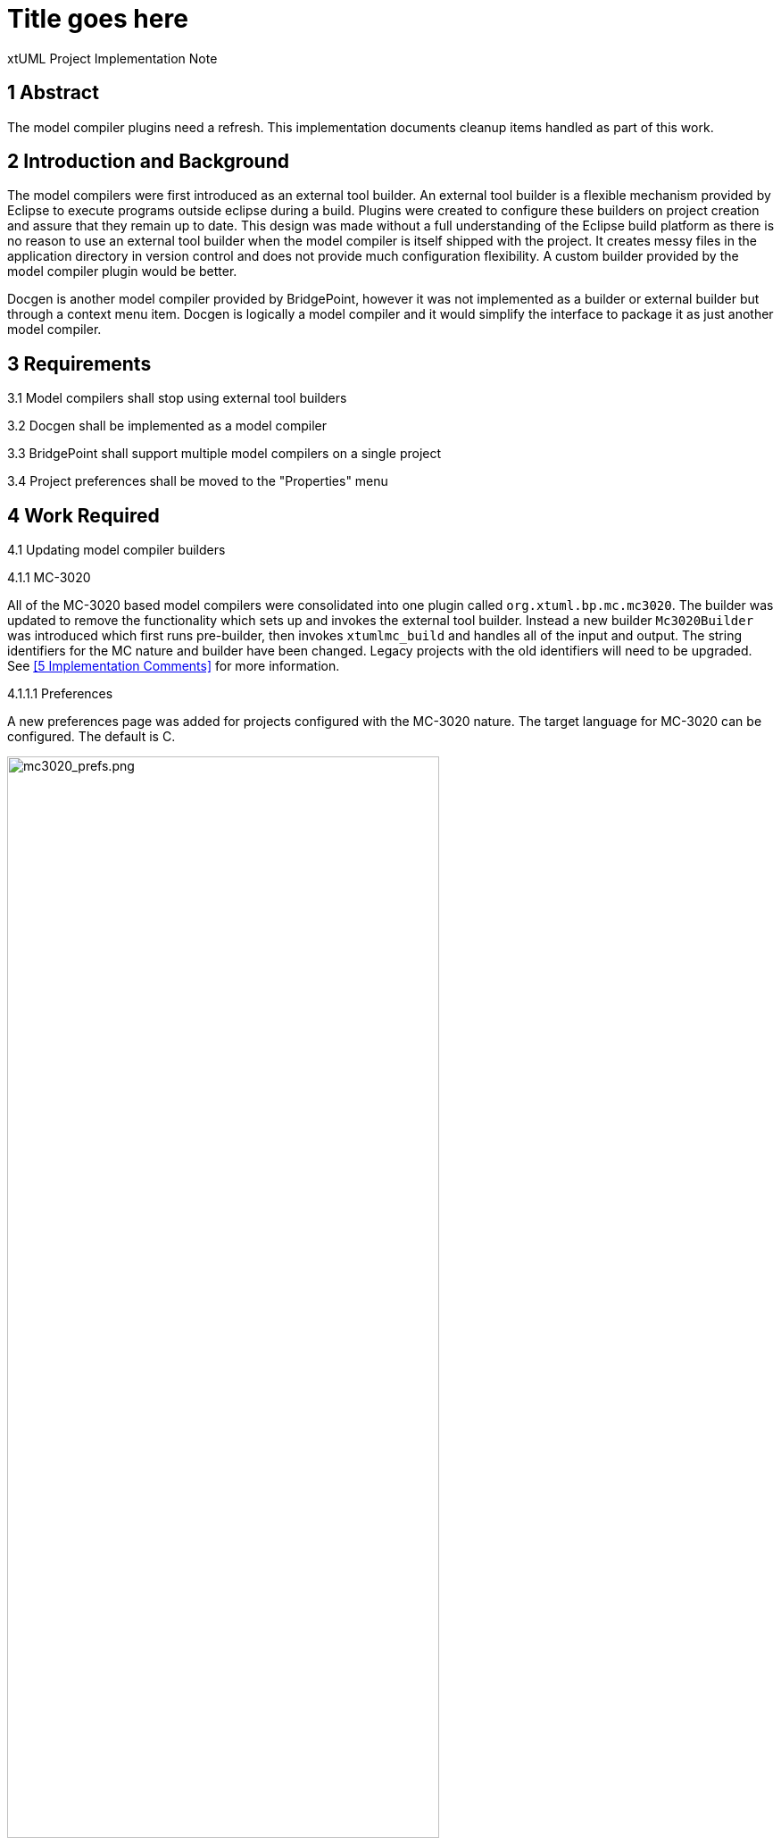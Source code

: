 = Title goes here

xtUML Project Implementation Note

== 1 Abstract

The model compiler plugins need a refresh. This implementation documents cleanup
items handled as part of this work.

== 2 Introduction and Background

The model compilers were first introduced as an external tool builder. An
external tool builder is a flexible mechanism provided by Eclipse to execute
programs outside eclipse during a build. Plugins
were created to configure these builders on project creation and assure that
they remain up to date. This design was made without a full understanding of the
Eclipse build platform as there is no reason to use an external tool builder
when the model compiler is itself shipped with the project. It creates messy
files in the application directory in version control and does not provide much
configuration flexibility. A custom builder provided by the model compiler
plugin would be better.

Docgen is another model compiler provided by BridgePoint, however it was not
implemented as a builder or external builder but through a context menu item.
Docgen is logically a model compiler and it would simplify the interface to
package it as just another model compiler.

== 3 Requirements

3.1 Model compilers shall stop using external tool builders

3.2 Docgen shall be implemented as a model compiler

3.3 BridgePoint shall support multiple model compilers on a single project

3.4 Project preferences shall be moved to the "Properties" menu

== 4 Work Required

4.1 Updating model compiler builders

4.1.1 MC-3020

All of the MC-3020 based model compilers were consolidated into one plugin
called `org.xtuml.bp.mc.mc3020`. The builder was updated to remove the
functionality which sets up and invokes the external tool builder. Instead a new
builder `Mc3020Builder` was introduced which first runs pre-builder, then
invokes `xtumlmc_build` and handles all of the input and output. The string
identifiers for the MC nature and builder have been changed. Legacy projects
with the old identifiers will need to be upgraded. See <<5 Implementation
Comments>> for more information.

4.1.1.1 Preferences

A new preferences page was added for projects configured with the MC-3020
nature. The target language for MC-3020 can be configured. The default is C.

image::mc3020_prefs.png[mc3020_prefs.png,width=75%]

4.1.1.2 CDT for MC-3020 projects

During creation of an MC-3020 project or setting of model compilers, the
preferences in the previous section can be set. Additionally, the project can be
converted to a C/C++ project (adds the CDT nature and builders to the project).
The default for this option is unchecked. MC-3020 many times is used just for
code generation and other C/C++ build tools are required to build the source for
the chosen target.

image::new_mc3020_project.png[new_mc3020_project.png,width=75%]

4.1.1.3 `org.xtuml.bp.cdt` plugin

There used to be a plugin called `org.xtuml.bp.cdt`. Its only purpose in life
was to wait for projects to be created. When a project was created that had one
of the MC-3020 flavor model compilers set, it automatically set it to a CDT
project. This plugin has been completely removed now that the functionality
stated above is implemented.

4.1.2 MC-Java

The MC-Java plugin was cleaned up and renamed from `org.xtuml.bp.mc.java.source`
to simply `org.xtuml.bp.mc.java`. The MC nature and builder names were changed
and updated in the source projects that use them. MC-Java was removed from the
list of available model compilers. It can still be configured manually by
editing the `.project` file, but it is not used by BridgePoint users other than
by the BridgePoint project itself, so it only confuses new users.

4.1.3 Docgen

The `org.xtuml.bp.docgen` plugin was removed. A new plugin
`org.xtuml.bp.mc.docgen` as introduced following the same pattern as the other
MC plugins. The behavior found in the `Generator` class in the old docgen plugin
was adapted to work as a builder. The "Create Documentation" CME associated with
docgen is removed and instead it is executed during builds. Docgen is now
available in the list of model compilers when creating a new project or setting
model compilers.

4.1.3.1 Preferences

A new preference page was added for projects configured with the docgen nature.
The output destination can be configured. The builder can be configured to open
the output file when finished. The defaults are the `doc/` directory and to
always open the output. This mirrors current behavior.

image::docgen_prefs.png[docgen_prefs.png,width=75%]

4.2 Delegating wizards

A mechanism was implemented for creating new projects and setting model
compilers called "delegating wizards." The idea is that model compiler plugins
can dynamically contribute wizard pages to the new project wizard without
re-building BridgePoint using an Eclipse extension point. This is very handy if
users want to develop their own model compiler plugins and access them through
the UI.

Before now, exactly one model compiler must be assigned to each project. This work
extended the delegating wizard framework such that zero to many model compilers
can be assigned to any project. A project could have both docgen and MC-3020 or
a project could simply have no model compilers. With this change the "None"
model compiler went away.

image::mcs.png[mcs.png,width=75%]

Once one or more model compilers are selected, if they have additional
configuration, those wizard pages are added to the new project wizard.

4.3 Console management

Model compilers now get first class consoles. A utility class
`ModelCompilerConsoleManager` was added to handle the common functionality of
dealing with consoles. An output and error stream are opened to the console to
which the `stdout` and `stderr` of the model compiler executables are piped. The
error stream prints to the console in red. This class also re-directs the output
to Eclipse standard out and standard error for CLI builds.

4.4 Project preferences

Project preferences were moved to the "Properties" menu of a project. This is
where most Eclipse tools handle project specific preferences but BridgePoint
provides its own CME. With this change, BridgePoint is much more like other
Eclispe based tools. The old project preferences CME was removed and the
"Properties" CME was added for model explorer.

image::project_prefs.png[project_prefs.png,width=75%]

image::properties_cme.png[properties_cme.png,width=50%]

4.5 General code cleanup

Code was cleaned up where applicable.

4.5.1 `org.xtuml.internal.test`

The `org.xtuml.internal.test` plugin was removed. This test only had files which
were used to test the old delegating wizard framework which has been updated.
These tests are not run automatically and have not been run recently.

4.5.2 `org.xtuml.bp.mc.template`

The template model compiler plugin was removed. This provided a mechanism to
quickly create new model compiler plugin projects. It is a good idea but it is
not being used and I was not able to get it to work. It may be a future project
to reintroduce something like the template plugin but for now it is simply
removed.

4.5.3 BridgePoint CLI

The CLI plugin had to be updated to properly refer to the new model compiler
plugins. An attempt was made to overhaul the CLI build so that it would be
better, however there were problems affecting the BridgePoint build and these
changes were reverted.

== 5 Implementation Comments

5.1 Future enhancements

5.1.1 RSL builder

A future enhancement that could be made is to implement a generic RSL model
compiler. This would essentially just be an interface to `pyrsl`.

5.1.2 Purely headless CLI build

As mentioned above, some work was done to make build purely headless. It ran
into problems, but there is no real reason this cannot be done. It is faster,
lighter, and removes the requirement of a virtual frame buffer.

5.1.3 Template plugin

A new model compiler template plugin could be introduced as mentioned above.

== 6 Unit Test

6.1 Current unit test suite shall pass.

6.1.1 Existing unit tests that are deprecated by this work shall be removed.

6.1.2 Existing unit tests that are still valid but broken by this work shall be
repaired.

== 7 User Documentation

TODO

== 8 Code Changes

- fork/repository: leviathan747/bridgepoint
- branch: 11491_mcs

----
 doc-bridgepoint/process/templates/launch_configs/Core Test (OSX) CLIish.launch                                              |   2 +-
 doc-bridgepoint/process/templates/launch_configs/Core Test (OSX).launch                                                     |   2 +-
 doc-bridgepoint/process/templates/launch_configs/Core Test - Consistency (OSX).launch                                       |   2 +-
 doc-bridgepoint/process/templates/launch_configs/Core Test - Consistency.launch                                             |   2 +-
 doc-bridgepoint/process/templates/launch_configs/Core Test - Existing Projects (OSX).launch                                 |   2 +-
 doc-bridgepoint/process/templates/launch_configs/Core Test - Existing Projects.launch                                       |   2 +-
 doc-bridgepoint/process/templates/launch_configs/Core Test - RTO Move (OSX).launch                                          |   2 +-
 doc-bridgepoint/process/templates/launch_configs/Core Test - RTO Move.launch                                                |   2 +-
 doc-bridgepoint/process/templates/launch_configs/Core Test - System Level Tests (OSX).launch                                |   2 +-
 doc-bridgepoint/process/templates/launch_configs/Core Test - System Level Tests.launch                                      |   2 +-
 doc-bridgepoint/process/templates/launch_configs/Core Test - Workspace Setup (OSX).launch                                   |   2 +-
 doc-bridgepoint/process/templates/launch_configs/Core Test - Workspace Setup.launch                                         |   2 +-
 doc-bridgepoint/process/templates/launch_configs/Core Test 2 (OSX).launch                                                   |   2 +-
 doc-bridgepoint/process/templates/launch_configs/Core Test 2.launch                                                         |   2 +-
 doc-bridgepoint/process/templates/launch_configs/Core Test CLIish.launch                                                    |   2 +-
 doc-bridgepoint/process/templates/launch_configs/Core Test.launch                                                           |   2 +-
 doc-bridgepoint/process/templates/launch_configs/Debug - Verifier Test (OSX) CLIish.launch                                  |   2 +-
 doc-bridgepoint/process/templates/launch_configs/Debug - Verifier Test (OSX).launch                                         |   2 +-
 doc-bridgepoint/process/templates/launch_configs/Debug - Verifier Test 2  (OSX).launch                                      |   2 +-
 doc-bridgepoint/process/templates/launch_configs/Debug - Verifier Test 2.launch                                             |   2 +-
 doc-bridgepoint/process/templates/launch_configs/Debug - Verifier Test CLIish.launch                                        |   2 +-
 doc-bridgepoint/process/templates/launch_configs/Debug - Verifier Test.launch                                               |   2 +-
 doc-bridgepoint/process/templates/launch_configs/IO MDL PkgCM Tests (OSX).launch                                            |   2 +-
 doc-bridgepoint/process/templates/launch_configs/IO MDL PkgCM Tests.launch                                                  |   2 +-
 doc-bridgepoint/process/templates/launch_configs/IO MDL Tests (OSX) CLIish.launch                                           |   2 +-
 doc-bridgepoint/process/templates/launch_configs/IO MDL Tests (OSX).launch                                                  |   2 +-
 doc-bridgepoint/process/templates/launch_configs/IO MDL Tests 2 (OSX).launch                                                |   2 +-
 doc-bridgepoint/process/templates/launch_configs/IO MDL Tests 2.launch                                                      |   2 +-
 doc-bridgepoint/process/templates/launch_configs/IO MDL Tests CLIish.launch                                                 |   2 +-
 doc-bridgepoint/process/templates/launch_configs/IO MDL Tests.launch                                                        |   2 +-
 doc-bridgepoint/process/templates/launch_configs/IO SQL Test.launch                                                         |   2 +-
 doc-bridgepoint/process/templates/launch_configs/Model Compare Test (OSX).launch                                            |   2 +-
 doc-bridgepoint/process/templates/launch_configs/Model Compare Test.launch                                                  |   2 +-
 doc-bridgepoint/process/templates/launch_configs/OAL Content Assist Test (OSX).launch                                       |   2 +-
 doc-bridgepoint/process/templates/launch_configs/OAL Content Assist Test.launch                                             |   2 +-
 doc-bridgepoint/process/templates/launch_configs/Open Declarations Test (OSX).launch                                        |   2 +-
 doc-bridgepoint/process/templates/launch_configs/Open Declarations Test.launch                                              |   2 +-
 doc-bridgepoint/process/templates/launch_configs/Parse All Test (OSX).launch                                                |   2 +-
 doc-bridgepoint/process/templates/launch_configs/Parse All Test.launch                                                      |   2 +-
 doc-bridgepoint/process/templates/launch_configs/Search Test (OSX).launch                                                   |   2 +-
 doc-bridgepoint/process/templates/launch_configs/Search Test.launch                                                         |   2 +-
 doc-bridgepoint/process/templates/launch_configs/TestVisibilityInElementChooser (OSX).launch                                |   2 +-
 doc-bridgepoint/process/templates/launch_configs/TestVisibilityInElementChooser.launch                                      |   2 +-
 doc-bridgepoint/process/templates/launch_configs/UI Canvas CCP Test (OSX).launch                                            |   2 +-
 doc-bridgepoint/process/templates/launch_configs/UI Canvas CCP Test.launch                                                  |   2 +-
 doc-bridgepoint/process/templates/launch_configs/UI Canvas Suite (OSX) CLIish.launch                                        |   2 +-
 doc-bridgepoint/process/templates/launch_configs/UI Canvas Suite 1 (OSX).launch                                             |   2 +-
 doc-bridgepoint/process/templates/launch_configs/UI Canvas Suite 1.launch                                                   |   2 +-
 doc-bridgepoint/process/templates/launch_configs/UI Canvas Suite 2 (OSX).launch                                             |   2 +-
 doc-bridgepoint/process/templates/launch_configs/UI Canvas Suite 2.launch                                                   |   2 +-
 doc-bridgepoint/process/templates/launch_configs/UI Canvas Suite 3 (OSX).launch                                             |   2 +-
 doc-bridgepoint/process/templates/launch_configs/UI Canvas Suite 3.launch                                                   |   2 +-
 doc-bridgepoint/process/templates/launch_configs/UI Canvas Suite CLIish.launch                                              |   2 +-
 doc-bridgepoint/process/templates/launch_configs/UI Explorer Test (OSX).launch                                              |   2 +-
 doc-bridgepoint/process/templates/launch_configs/UI Explorer Test.launch                                                    |   2 +-
 doc-bridgepoint/process/templates/launch_configs/UI Properties Test (OSX).launch                                            |   2 +-
 doc-bridgepoint/process/templates/launch_configs/UI Properties Test.launch                                                  |   2 +-
 doc-bridgepoint/process/templates/launch_configs/UI Text Test (OSX).launch                                                  |   2 +-
 doc-bridgepoint/process/templates/launch_configs/UI Text Test.launch                                                        |   2 +-
 doc-bridgepoint/process/templates/launch_configs/Welcome Test (OSX).launch                                                  |   2 +-
 doc-bridgepoint/process/templates/launch_configs/Welcome Test.launch                                                        |   2 +-
 doc-bridgepoint/process/templates/launch_configs/Xtext MASL DeclarationTypeProviderTest (OSX).launch                        |   2 +-
 doc-bridgepoint/process/templates/launch_configs/Xtext MASL DeclarationTypeProviderTest.launch                              |   2 +-
 doc-bridgepoint/process/templates/launch_configs/Xtext MASL ExampleModelsIntegrationTest (OSX).launch                       |   2 +-
 doc-bridgepoint/process/templates/launch_configs/Xtext MASL ExampleModelsIntegrationTest.launch                             |   2 +-
 doc-bridgepoint/process/templates/launch_configs/Xtext MASL LexerTest (OSX).launch                                          |   2 +-
 doc-bridgepoint/process/templates/launch_configs/Xtext MASL LexerTest.launch                                                |   2 +-
 doc-bridgepoint/process/templates/launch_configs/Xtext MASL LibraryTest (OSX).launch                                        |   2 +-
 doc-bridgepoint/process/templates/launch_configs/Xtext MASL LibraryTest.launch                                              |   2 +-
 doc-bridgepoint/process/templates/launch_configs/Xtext MASL LinkingTest (OSX).launch                                        |   2 +-
 doc-bridgepoint/process/templates/launch_configs/Xtext MASL LinkingTest.launch                                              |   2 +-
 doc-bridgepoint/process/templates/launch_configs/Xtext MASL PrimitiveTypesTest (OSX).launch                                 |   2 +-
 doc-bridgepoint/process/templates/launch_configs/Xtext MASL PrimitiveTypesTest.launch                                       |   2 +-
 doc-bridgepoint/process/templates/launch_configs/Xtext MASL SyntacticPredicateTest (OSX).launch                             |   2 +-
 doc-bridgepoint/process/templates/launch_configs/Xtext MASL SyntacticPredicateTest.launch                                   |   2 +-
 doc-bridgepoint/process/templates/launch_configs/Xtext MASL TypeConformanceTest (OSX).launch                                |   2 +-
 doc-bridgepoint/process/templates/launch_configs/Xtext MASL TypeConformanceTest.launch                                      |   2 +-
 doc-bridgepoint/process/templates/launch_configs/Xtext MASL TypeProviderTest (OSX).launch                                   |   2 +-
 doc-bridgepoint/process/templates/launch_configs/Xtext MASL TypeProviderTest.launch                                         |   2 +-
 doc-bridgepoint/process/templates/launch_configs/Xtext MASL ValidatorTest (OSX).launch                                      |   2 +-
 doc-bridgepoint/process/templates/launch_configs/Xtext MASL ValidatorTest.launch                                            |   2 +-
 doc-bridgepoint/process/templates/launch_configs/Xtext MASL ValueConverterTest (OSX).launch                                 |   2 +-
 doc-bridgepoint/process/templates/launch_configs/Xtext MASL ValueConverterTest.launch                                       |   2 +-
 releng/org.xtuml.bp.releng.parent.tests/pom.xml                                                                             |   1 -
 releng/org.xtuml.bp.releng.parent/pom.xml                                                                                   |  11 +---
 src/installer/build_installer_bp.sh                                                                                         |  12 ++--
 src/org.xtuml.bp.als/.project                                                                                               |   3 +-
 src/org.xtuml.bp.cdt/.gitignore                                                                                             |   1 -
 src/org.xtuml.bp.cdt/.settings/org.eclipse.jdt.core.prefs                                                                   |   7 --
 src/org.xtuml.bp.cdt/META-INF/MANIFEST.MF                                                                                   |  20 ------
 src/org.xtuml.bp.cdt/build.properties                                                                                       |   8 ---
 src/org.xtuml.bp.cdt/generate.xml                                                                                           |  33 ----------
 src/org.xtuml.bp.cdt/icons/newsystem.gif                                                                                    | Bin 325 -> 0 bytes
 src/org.xtuml.bp.cdt/plugin.xml                                                                                             |   7 --
 src/org.xtuml.bp.cdt/pom.xml                                                                                                |  47 --------------
 src/org.xtuml.bp.cdt/src/org/xtuml/bp/cdt/Activator.java                                                                    |  71 ---------------------
 src/org.xtuml.bp.cdt/src/org/xtuml/bp/cdt/wizards/BridgePointCDTProjectWizard.java                                          | 162 ----------------------------------------------
 src/org.xtuml.bp.cli/META-INF/MANIFEST.MF                                                                                   |   5 +-
 src/org.xtuml.bp.cli/src/org/xtuml/bp/cli/BuildExecutor.java                                                                | 490 ++++++++++++++++++++++++++++++++++++++++++++++++++++++++++++++++++++-----------------------------------------------------------------------
 src/org.xtuml.bp.core/.project                                                                                              |   3 +-
 src/org.xtuml.bp.core/arc/create_core_plugin.inc                                                                            |  55 ++++++++++++----
 src/org.xtuml.bp.core/generate.xml                                                                                          |   4 +-
 src/org.xtuml.bp.core/schema/code-builders.exsd                                                                             |  51 ---------------
 src/org.xtuml.bp.core/schema/model-compilers.exsd                                                                           |  72 ++++++++-------------
 src/org.xtuml.bp.core/src/org/xtuml/bp/core/common/NonRootModelElement.java                                                 |   6 +-
 src/org.xtuml.bp.core/src/org/xtuml/bp/core/ui/DelegatingWizard.java                                                        | 429 ++++++++++++++++++++++++++++++++++++++++++--------------------------------------------------------------------------------
 src/org.xtuml.bp.core/src/org/xtuml/bp/core/ui/IDelegateWizard.java                                                         |   9 +++
 src/org.xtuml.bp.core/src/org/xtuml/bp/core/ui/ModelCompilerChooserPage.java                                                | 199 +++++++++++++++++++++++++++++++++++++++++++++++++++++++++
 src/org.xtuml.bp.core/src/org/xtuml/bp/core/ui/NewSystemWizard.java                                                         | 395 ++++++++++++++++++++++++++++++++++++++++++++++++++--------------------------------------------------------------
 src/org.xtuml.bp.core/src/org/xtuml/bp/core/ui/SetBPProjectPreferencesAction.java                                           |  77 ----------------------
 src/org.xtuml.bp.core/src/org/xtuml/bp/core/ui/WizardDelegate.java                                                          | 386 --------------------------------------------------------------------------------------------------------------
 src/org.xtuml.bp.core/src/org/xtuml/bp/core/ui/WizardDelegateChooserPage.java                                               | 138 ---------------------------------------
 src/org.xtuml.bp.core/src/org/xtuml/bp/core/ui/WizardNewSystemCreationPage.java                                             | 129 ++++++++++++++++---------------------
 src/org.xtuml.bp.core/src/org/xtuml/bp/core/ui/preferences/BridgePointProjectActionLanguagePreferencesPage.java             |  54 ++++++++++++++++
 src/org.xtuml.bp.core/src/org/xtuml/bp/core/ui/preferences/BridgePointProjectDependenciesPreferencesPage.java               |  54 ++++++++++++++++
 src/org.xtuml.bp.core/src/org/xtuml/bp/core/ui/preferences/BridgePointProjectPreferencesPage.java                           |  21 ++++++
 src/org.xtuml.bp.core/src/org/xtuml/bp/core/ui/preferences/BridgePointProjectReferencesPreferencesPage.java                 |  54 ++++++++++++++++
 src/org.xtuml.bp.docgen/.classpath                                                                                          |   7 --
 src/org.xtuml.bp.docgen/.project                                                                                            |  48 --------------
 src/org.xtuml.bp.docgen/META-INF/MANIFEST.MF                                                                                |  32 ----------
 src/org.xtuml.bp.docgen/plugin.xml                                                                                          |  33 ----------
 src/org.xtuml.bp.docgen/src/org/xtuml/bp/docgen/DocGenPlugin.java                                                           |  79 -----------------------
 src/org.xtuml.bp.docgen/src/org/xtuml/bp/docgen/actions/makeDocumentationAction.java                                        |  49 --------------
 src/org.xtuml.bp.docgen/src/org/xtuml/bp/docgen/ant/tasks/DocGenTask.java                                                   |  75 ----------------------
 src/org.xtuml.bp.docgen/src/org/xtuml/bp/docgen/generator/Generator.java                                                    | 591 ------------------------------------------------------------------------------------------------------------------------------------------------------------------------
 src/org.xtuml.bp.internal.tools/src/org/xtuml/bp/internal/tools/mcjava/Activator.java                                       |   1 -
 src/org.xtuml.bp.io.image/src/org/xtuml/bp/io/image/generator/Generator.java                                                | 333 ++++++++++++++++++++++++++++++++++++++++++++++-------------------------------------------------
 src/org.xtuml.bp.mc.c.source/.project                                                                                       |  48 --------------
 src/org.xtuml.bp.mc.c.source/.settings/org.eclipse.jdt.core.prefs                                                           |   7 --
 src/org.xtuml.bp.mc.c.source/build.properties                                                                               |  14 ----
 src/org.xtuml.bp.mc.c.source/build_settings/build_setting.properties                                                        |   9 ---
 src/org.xtuml.bp.mc.c.source/defaults/launch_specification/Model Compiler.launch                                            |  11 ----
 src/org.xtuml.bp.mc.c.source/generate.xml                                                                                   |  29 ---------
 src/org.xtuml.bp.mc.c.source/plugin.xml                                                                                     |  75 ----------------------
 src/org.xtuml.bp.mc.c.source/pom.xml                                                                                        |  47 --------------
 src/org.xtuml.bp.mc.c.source/src/org/xtuml/bp/mc/c/source/ExportBuilder.java                                                |  25 --------
 src/org.xtuml.bp.mc.c.source/src/org/xtuml/bp/mc/c/source/MCNature.java                                                     |  50 ---------------
 src/org.xtuml.bp.mc.c.source/src/org/xtuml/bp/mc/c/source/MCNewProjectWizard.java                                           |  63 ------------------
 src/org.xtuml.bp.mc.cpp.source/.externalToolBuilders/Build.launch                                                           |  15 -----
 src/org.xtuml.bp.mc.cpp.source/.externalToolBuilders/Clean.launch                                                           |  10 ---
 src/org.xtuml.bp.mc.cpp.source/.gitignore                                                                                   |   2 -
 src/org.xtuml.bp.mc.cpp.source/.project                                                                                     |  48 --------------
 src/org.xtuml.bp.mc.cpp.source/META-INF/MANIFEST.MF                                                                         |  24 -------
 src/org.xtuml.bp.mc.cpp.source/about.html                                                                                   |  36 -----------
 src/org.xtuml.bp.mc.cpp.source/build.properties                                                                             |  13 ----
 src/org.xtuml.bp.mc.cpp.source/build_settings/build_setting.properties                                                      |   9 ---
 src/org.xtuml.bp.mc.cpp.source/defaults/launch_specification/Model Compiler.launch                                          |  11 ----
 src/org.xtuml.bp.mc.cpp.source/generate.xml                                                                                 |  29 ---------
 src/org.xtuml.bp.mc.cpp.source/plugin.xml                                                                                   |  53 ---------------
 src/org.xtuml.bp.mc.cpp.source/pom.xml                                                                                      |  47 --------------
 src/org.xtuml.bp.mc.cpp.source/src/org/xtuml/bp/mc/cpp/source/Activator.java                                                |  68 --------------------
 src/org.xtuml.bp.mc.cpp.source/src/org/xtuml/bp/mc/cpp/source/ExportBuilder.java                                            |  25 --------
 src/org.xtuml.bp.mc.cpp.source/src/org/xtuml/bp/mc/cpp/source/MCNature.java                                                 |  50 ---------------
 src/org.xtuml.bp.mc.cpp.source/src/org/xtuml/bp/mc/cpp/source/MCNewProjectWizard.java                                       |  63 ------------------
 src/{org.xtuml.bp.cdt => org.xtuml.bp.mc.docgen}/.classpath                                                                 |   0
 src/{org.xtuml.bp.cdt => org.xtuml.bp.mc.docgen}/.externalToolBuilders/Build.launch                                         |   0
 src/{org.xtuml.bp.cdt => org.xtuml.bp.mc.docgen}/.externalToolBuilders/Clean.launch                                         |   0
 src/{org.xtuml.bp.docgen => org.xtuml.bp.mc.docgen}/.gitignore                                                              |   2 +-
 src/{org.xtuml.bp.cdt => org.xtuml.bp.mc.docgen}/.project                                                                   |  96 ++++++++++++++--------------
 src/{org.xtuml.bp.mc.none => org.xtuml.bp.mc.docgen}/.settings/org.eclipse.jdt.core.prefs                                   |   6 +-
 src/org.xtuml.bp.mc.docgen/META-INF/MANIFEST.MF                                                                             |  21 ++++++
 src/{org.xtuml.bp.cdt => org.xtuml.bp.mc.docgen}/about.html                                                                 |   0
 src/{org.xtuml.bp.docgen => org.xtuml.bp.mc.docgen}/build.properties                                                        |   9 +--
 src/{org.xtuml.bp.docgen => org.xtuml.bp.mc.docgen}/generate.xml                                                            |   4 +-
 src/org.xtuml.bp.mc.docgen/plugin.xml                                                                                       |  50 +++++++++++++++
 src/{org.xtuml.bp.mc.template => org.xtuml.bp.mc.docgen}/pom.xml                                                            |   2 +-
 src/org.xtuml.bp.mc.docgen/src/org/xtuml/bp/mc/docgen/Activator.java                                                        |  64 +++++++++++++++++++
 src/org.xtuml.bp.mc.docgen/src/org/xtuml/bp/mc/docgen/DocgenBuilder.java                                                    | 300 +++++++++++++++++++++++++++++++++++++++++++++++++++++++++++++++++++++++++++++++++++++
 src/org.xtuml.bp.mc.docgen/src/org/xtuml/bp/mc/docgen/DocgenNature.java                                                     |  48 ++++++++++++++
 src/org.xtuml.bp.mc.docgen/src/org/xtuml/bp/mc/docgen/DocgenSetupWizard.java                                                |  43 +++++++++++++
 src/org.xtuml.bp.mc.docgen/src/org/xtuml/bp/mc/docgen/preferences/DocgenPreferencePage.java                                 | 124 ++++++++++++++++++++++++++++++++++++
 src/org.xtuml.bp.mc.docgen/src/org/xtuml/bp/mc/docgen/preferences/DocgenPreferences.java                                    |  82 ++++++++++++++++++++++++
 src/org.xtuml.bp.mc.java.source/.classpath                                                                                  |   7 --
 src/org.xtuml.bp.mc.java.source/.externalToolBuilders/Build.launch                                                          |  15 -----
 src/org.xtuml.bp.mc.java.source/.externalToolBuilders/Clean.launch                                                          |  10 ---
 src/org.xtuml.bp.mc.java.source/about.html                                                                                  |  36 -----------
 src/org.xtuml.bp.mc.java.source/build.properties                                                                            |  13 ----
 src/org.xtuml.bp.mc.java.source/build_settings/build_setting.properties                                                     |   9 ---
 src/org.xtuml.bp.mc.java.source/defaults/launch_specification/Model Compiler.launch                                         |  11 ----
 src/org.xtuml.bp.mc.java.source/generate.xml                                                                                |  29 ---------
 src/org.xtuml.bp.mc.java.source/plugin.xml                                                                                  |  44 -------------
 src/org.xtuml.bp.mc.java.source/pom.xml                                                                                     |  47 --------------
 src/org.xtuml.bp.mc.java.source/src/org/xtuml/bp/mc/java/source/Activator.java                                              |  68 --------------------
 src/org.xtuml.bp.mc.java.source/src/org/xtuml/bp/mc/java/source/ExportBuilder.java                                          | 403 ------------------------------------------------------------------------------------------------------------------
 src/org.xtuml.bp.mc.java.source/src/org/xtuml/bp/mc/java/source/MCNature.java                                               |  49 --------------
 src/org.xtuml.bp.mc.java.source/src/org/xtuml/bp/mc/java/source/MCNewProjectWizard.java                                     |  67 -------------------
 src/org.xtuml.bp.mc.java.source/src/org/xtuml/bp/mc/java/source/SingleQuoteFilterOutputStream.java                          |  54 ----------------
 src/{org.xtuml.bp.mc.c.source => org.xtuml.bp.mc.java}/.classpath                                                           |   0
 src/{org.xtuml.bp.docgen => org.xtuml.bp.mc.java}/.externalToolBuilders/Build.launch                                        |   0
 src/{org.xtuml.bp.docgen => org.xtuml.bp.mc.java}/.externalToolBuilders/Clean.launch                                        |   0
 src/{org.xtuml.bp.mc.java.source => org.xtuml.bp.mc.java}/.gitignore                                                        |   0
 src/{org.xtuml.bp.mc.java.source => org.xtuml.bp.mc.java}/.project                                                          |   2 +-
 src/{org.xtuml.bp.mc.cpp.source => org.xtuml.bp.mc.java}/.settings/org.eclipse.jdt.core.prefs                               |   6 +-
 src/{org.xtuml.bp.mc.java.source => org.xtuml.bp.mc.java}/META-INF/MANIFEST.MF                                              |  10 ++-
 src/{org.xtuml.bp.docgen => org.xtuml.bp.mc.java}/about.html                                                                |   0
 src/org.xtuml.bp.mc.java/build.properties                                                                                   |   7 ++
 src/{org.xtuml.bp.mc.none => org.xtuml.bp.mc.java}/generate.xml                                                             |   2 +-
 src/org.xtuml.bp.mc.java/plugin.xml                                                                                         |  40 ++++++++++++
 src/{org.xtuml.bp.docgen => org.xtuml.bp.mc.java}/pom.xml                                                                   |   3 +-
 src/{org.xtuml.bp.mc.c.source/src/org/xtuml/bp/mc/c/source => org.xtuml.bp.mc.java/src/org/xtuml/bp/mc/java}/Activator.java |   5 +-
 src/org.xtuml.bp.mc.java/src/org/xtuml/bp/mc/java/McJavaBuilder.java                                                        | 359 ++++++++++++++++++++++++++++++++++++++++++++++++++++++++++++++++++++++++++++++++++++++++++++++++++++++
 src/org.xtuml.bp.mc.java/src/org/xtuml/bp/mc/java/McJavaNature.java                                                         |  54 ++++++++++++++++
 src/org.xtuml.bp.mc.java/src/org/xtuml/bp/mc/java/McJavaSetupWizard.java                                                    |  43 +++++++++++++
 src/org.xtuml.bp.mc.java/src/org/xtuml/bp/mc/java/SingleQuoteFilterOutputStream.java                                        |  54 ++++++++++++++++
 src/org.xtuml.bp.mc.masl/.gitignore                                                                                         |   1 +
 src/org.xtuml.bp.mc.masl/build.properties                                                                                   |   7 +-
 src/org.xtuml.bp.mc.masl/build_settings/build_setting.properties                                                            |   9 ---
 src/org.xtuml.bp.mc.masl/plugin.xml                                                                                         |  42 +++++++-----
 src/org.xtuml.bp.mc.masl/src/org/xtuml/bp/mc/masl/Activator.java                                                            |   1 -
 src/org.xtuml.bp.mc.masl/src/org/xtuml/bp/mc/masl/MASLEditorPartListener.java                                               |   2 +-
 src/org.xtuml.bp.mc.masl/src/org/xtuml/bp/mc/masl/MCNewProjectWizard.java                                                   |  49 --------------
 src/org.xtuml.bp.mc.masl/src/org/xtuml/bp/mc/masl/MaslExportBuilder.java                                                    |  57 +++--------------
 src/org.xtuml.bp.mc.masl/src/org/xtuml/bp/mc/masl/{MCNature.java => MaslExportNature.java}                                  |  26 ++++----
 src/org.xtuml.bp.mc.masl/src/org/xtuml/bp/mc/masl/MaslExportSetupWizard.java                                                |  43 +++++++++++++
 src/{org.xtuml.bp.mc.cpp.source => org.xtuml.bp.mc.mc3020}/.classpath                                                       |   0
 src/{org.xtuml.bp.mc.c.source => org.xtuml.bp.mc.mc3020}/.externalToolBuilders/Build.launch                                 |   0
 src/{org.xtuml.bp.mc.c.source => org.xtuml.bp.mc.mc3020}/.externalToolBuilders/Clean.launch                                 |   0
 src/{org.xtuml.bp.mc.c.source => org.xtuml.bp.mc.mc3020}/.gitignore                                                         |   0
 src/{org.xtuml.bp.mc.none => org.xtuml.bp.mc.mc3020}/.project                                                               |   2 +-
 src/{org.xtuml.bp.mc.java.source => org.xtuml.bp.mc.mc3020}/.settings/org.eclipse.jdt.core.prefs                            |   6 +-
 src/{org.xtuml.bp.mc.c.source => org.xtuml.bp.mc.mc3020}/META-INF/MANIFEST.MF                                               |  11 ++--
 src/{org.xtuml.bp.mc.c.source => org.xtuml.bp.mc.mc3020}/about.html                                                         |   0
 src/org.xtuml.bp.mc.mc3020/build.properties                                                                                 |   7 ++
 src/{org.xtuml.bp.mc.template => org.xtuml.bp.mc.mc3020}/generate.xml                                                       |   2 +-
 src/org.xtuml.bp.mc.mc3020/plugin.xml                                                                                       |  53 +++++++++++++++
 src/{org.xtuml.bp.mc.none => org.xtuml.bp.mc.mc3020}/pom.xml                                                                |   2 +-
 src/org.xtuml.bp.mc.mc3020/src/org/xtuml/bp/mc/mc3020/Activator.java                                                        |  64 +++++++++++++++++++
 src/org.xtuml.bp.mc.mc3020/src/org/xtuml/bp/mc/mc3020/Mc3020Builder.java                                                    | 101 +++++++++++++++++++++++++++++
 src/org.xtuml.bp.mc.mc3020/src/org/xtuml/bp/mc/mc3020/Mc3020Nature.java                                                     |  59 +++++++++++++++++
 src/org.xtuml.bp.mc.mc3020/src/org/xtuml/bp/mc/mc3020/Mc3020SetupWizard.java                                                |  91 ++++++++++++++++++++++++++
 src/org.xtuml.bp.mc.mc3020/src/org/xtuml/bp/mc/mc3020/preferences/Mc3020PreferenceControl.java                              | 119 ++++++++++++++++++++++++++++++++++
 src/org.xtuml.bp.mc.mc3020/src/org/xtuml/bp/mc/mc3020/preferences/Mc3020PreferencePage.java                                 |  45 +++++++++++++
 src/org.xtuml.bp.mc.mc3020/src/org/xtuml/bp/mc/mc3020/preferences/Mc3020Preferences.java                                    |  79 +++++++++++++++++++++++
 src/org.xtuml.bp.mc.mc3020/src/org/xtuml/bp/mc/mc3020/util/CDTUtil.java                                                     | 217 ++++++++++++++++++++++++++++++++++++++++++++++++++++++++++++++
 src/org.xtuml.bp.mc.none/.classpath                                                                                         |   7 --
 src/org.xtuml.bp.mc.none/.externalToolBuilders/Build.launch                                                                 |  15 -----
 src/org.xtuml.bp.mc.none/.externalToolBuilders/Clean.launch                                                                 |  10 ---
 src/org.xtuml.bp.mc.none/.gitignore                                                                                         |   2 -
 src/org.xtuml.bp.mc.none/META-INF/MANIFEST.MF                                                                               |  24 -------
 src/org.xtuml.bp.mc.none/about.html                                                                                         |  36 -----------
 src/org.xtuml.bp.mc.none/build.properties                                                                                   |   8 ---
 src/org.xtuml.bp.mc.none/plugin.xml                                                                                         |  57 -----------------
 src/org.xtuml.bp.mc.none/src/org/xtuml/bp/mc/none/Activator.java                                                            |  72 ---------------------
 src/org.xtuml.bp.mc.none/src/org/xtuml/bp/mc/none/ExportBuilder.java                                                        |  34 ----------
 src/org.xtuml.bp.mc.none/src/org/xtuml/bp/mc/none/MCNature.java                                                             |  63 ------------------
 src/org.xtuml.bp.mc.none/src/org/xtuml/bp/mc/none/MCNewProjectWizard.java                                                   |  57 -----------------
 src/org.xtuml.bp.mc.systemc.source/.classpath                                                                               |   7 --
 src/org.xtuml.bp.mc.systemc.source/.externalToolBuilders/Build.launch                                                       |  15 -----
 src/org.xtuml.bp.mc.systemc.source/.externalToolBuilders/Clean.launch                                                       |  10 ---
 src/org.xtuml.bp.mc.systemc.source/.gitignore                                                                               |   2 -
 src/org.xtuml.bp.mc.systemc.source/.project                                                                                 |  48 --------------
 src/org.xtuml.bp.mc.systemc.source/.settings/org.eclipse.jdt.core.prefs                                                     |   7 --
 src/org.xtuml.bp.mc.systemc.source/META-INF/MANIFEST.MF                                                                     |  24 -------
 src/org.xtuml.bp.mc.systemc.source/about.html                                                                               |  36 -----------
 src/org.xtuml.bp.mc.systemc.source/build.properties                                                                         |  12 ----
 src/org.xtuml.bp.mc.systemc.source/build_settings/build_setting.properties                                                  |   9 ---
 src/org.xtuml.bp.mc.systemc.source/defaults/launch_specification/Model Compiler.launch                                      |  11 ----
 src/org.xtuml.bp.mc.systemc.source/generate.xml                                                                             |  29 ---------
 src/org.xtuml.bp.mc.systemc.source/plugin.xml                                                                               |  53 ---------------
 src/org.xtuml.bp.mc.systemc.source/pom.xml                                                                                  |  47 --------------
 src/org.xtuml.bp.mc.systemc.source/src/org/xtuml/bp/mc/systemc/source/Activator.java                                        |  68 --------------------
 src/org.xtuml.bp.mc.systemc.source/src/org/xtuml/bp/mc/systemc/source/ExportBuilder.java                                    |  25 --------
 src/org.xtuml.bp.mc.systemc.source/src/org/xtuml/bp/mc/systemc/source/MCNature.java                                         |  50 ---------------
 src/org.xtuml.bp.mc.systemc.source/src/org/xtuml/bp/mc/systemc/source/MCNewProjectWizard.java                               |  63 ------------------
 src/org.xtuml.bp.mc.template/.classpath                                                                                     |   7 --
 src/org.xtuml.bp.mc.template/.externalToolBuilders/Build.launch                                                             |  15 -----
 src/org.xtuml.bp.mc.template/.externalToolBuilders/Clean.launch                                                             |  10 ---
 src/org.xtuml.bp.mc.template/.gitignore                                                                                     |   1 -
 src/org.xtuml.bp.mc.template/.project                                                                                       |  48 --------------
 src/org.xtuml.bp.mc.template/META-INF/MANIFEST.MF                                                                           |  14 ----
 src/org.xtuml.bp.mc.template/Readme.txt                                                                                     |   1 -
 src/org.xtuml.bp.mc.template/about.html                                                                                     |  36 -----------
 src/org.xtuml.bp.mc.template/build.properties                                                                               |   8 ---
 src/org.xtuml.bp.mc.template/icons/newexprj_wiz.gif                                                                         | Bin 607 -> 0 bytes
 src/org.xtuml.bp.mc.template/plugin.xml                                                                                     |  25 --------
 src/org.xtuml.bp.mc.template/src/org/xtuml/bp/mc/template/Activator.java                                                    |  50 ---------------
 src/org.xtuml.bp.mc.template/src/org/xtuml/bp/mc/template/ModelCompilerSection.java                                         | 216 --------------------------------------------------------------
 src/org.xtuml.bp.mc.template/src/org/xtuml/bp/mc/template/ModelCompilerTemplateWizard.java                                  |  36 -----------
 src/org.xtuml.bp.mc.template/templates/model_compiler/.settings/org.eclipse.jdt.core.prefs                                  |   8 ---
 src/org.xtuml.bp.mc.template/templates/model_compiler/build_settings/build_setting.properties                               |   9 ---
 src/org.xtuml.bp.mc.template/templates/model_compiler/defaults/launch_specification/Model Compiler.launch                   |  11 ----
 src/org.xtuml.bp.mc.template/templates/model_compiler/generate.xml                                                          |  29 ---------
 src/org.xtuml.bp.mc.template/templates/model_compiler/java/Activator.java                                                   |  68 --------------------
 src/org.xtuml.bp.mc.template/templates/model_compiler/java/ExportBuilder.java                                               |  25 --------
 src/org.xtuml.bp.mc.template/templates/model_compiler/java/MCNature.java                                                    |  49 --------------
 src/org.xtuml.bp.mc.template/templates/model_compiler/java/MCNewProjectWizard.java                                          |  65 -------------------
 src/org.xtuml.bp.mc/.settings/org.eclipse.jdt.core.prefs                                                                    |   6 +-
 src/org.xtuml.bp.mc/META-INF/MANIFEST.MF                                                                                    |   8 +--
 src/org.xtuml.bp.mc/build.properties                                                                                        |   2 +-
 src/org.xtuml.bp.mc/plugin.xml                                                                                              | 120 +++++++++++++++++-----------------
 src/org.xtuml.bp.mc/src/org/xtuml/bp/mc/AbstractActivator.java                                                              |  47 --------------
 src/org.xtuml.bp.mc/src/org/xtuml/bp/mc/AbstractExportBuilder.java                                                          |  22 +++----
 src/org.xtuml.bp.mc/src/org/xtuml/bp/mc/AbstractNature.java                                                                 | 215 ++++---------------------------------------------------------
 src/org.xtuml.bp.mc/src/org/xtuml/bp/mc/AbstractNewProjectWizard.java                                                       |  88 -------------------------
 src/org.xtuml.bp.mc/src/org/xtuml/bp/mc/AbstractProperties.java                                                             |  74 ---------------------
 src/org.xtuml.bp.mc/src/org/xtuml/bp/mc/MCBuilderArgumentHandler.java                                                       | 155 --------------------------------------------
 src/org.xtuml.bp.mc/src/org/xtuml/bp/mc/PreBuilder.java                                                                     |  34 ++++++++++
 src/org.xtuml.bp.mc/src/org/xtuml/bp/mc/tools/SwitchProjectModelCompilerAction.java                                         |  17 ++---
 src/org.xtuml.bp.mc/src/org/xtuml/bp/mc/tools/SwitchProjectModelCompilerWizard.java                                         | 140 +++++++++++++++++++++++-----------------
 src/org.xtuml.bp.mc/src/org/xtuml/bp/mc/utilities/ModelCompilerConsoleManager.java                                          |  69 ++++++++++++++++++++
 src/org.xtuml.bp.mc/src/org/xtuml/bp/mc/utilities/ProcessUtil.java                                                          |  63 ++++++++++++++++++
 src/org.xtuml.bp.pkg-feature/feature.xml                                                                                    |  38 +----------
 src/org.xtuml.bp.ui.canvas/.project                                                                                         |   3 +-
 src/org.xtuml.bp.ui.marking/.project                                                                                        |   5 +-
 src/org.xtuml.bp.welcome/META-INF/MANIFEST.MF                                                                               |   1 -
 utilities/build/configure_build_process.sh                                                                                  |   4 +-
 utilities/build/configure_external_dependencies.sh                                                                          |  12 ++--
 utilities/build/preferences/org.eclipse.core.resources.prefs                                                                |   2 +-
 308 files changed, 4010 insertions(+), 7449 deletions(-)
----

== 9 Document References

. [[dr-1]] https://support.onefact.net/issues/11491[11491 - Clean up model compiler projects]
. [[dr-2]] https://support.onefact.net/issues/10345[10345 - update unit tests as needed to account for the move to Eclipse Oxygen]

---

This work is licensed under the Creative Commons CC0 License

---

